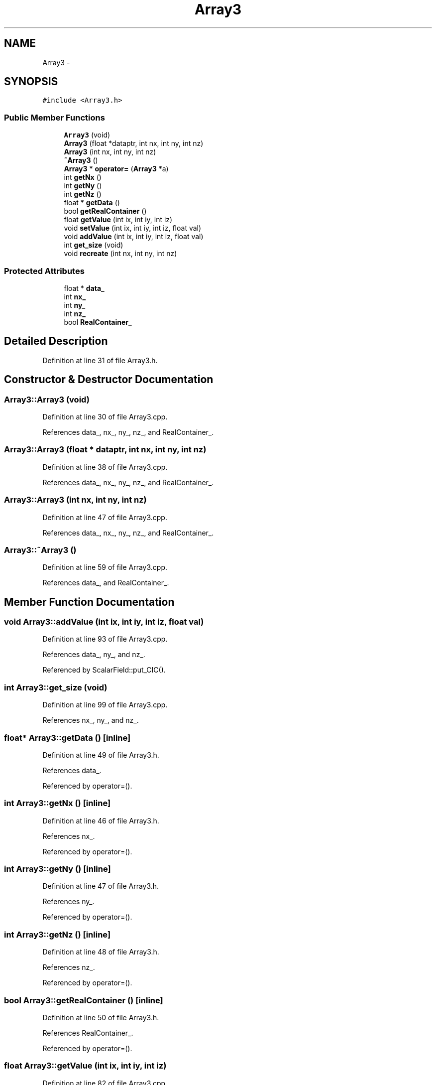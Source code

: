 .TH "Array3" 3 "10 May 2010" "Version 0.1" "amateur" \" -*- nroff -*-
.ad l
.nh
.SH NAME
Array3 \- 
.SH SYNOPSIS
.br
.PP
.PP
\fC#include <Array3.h>\fP
.SS "Public Member Functions"

.in +1c
.ti -1c
.RI "\fBArray3\fP (void)"
.br
.ti -1c
.RI "\fBArray3\fP (float *dataptr, int nx, int ny, int nz)"
.br
.ti -1c
.RI "\fBArray3\fP (int nx, int ny, int nz)"
.br
.ti -1c
.RI "\fB~Array3\fP ()"
.br
.ti -1c
.RI "\fBArray3\fP * \fBoperator=\fP (\fBArray3\fP *a)"
.br
.ti -1c
.RI "int \fBgetNx\fP ()"
.br
.ti -1c
.RI "int \fBgetNy\fP ()"
.br
.ti -1c
.RI "int \fBgetNz\fP ()"
.br
.ti -1c
.RI "float * \fBgetData\fP ()"
.br
.ti -1c
.RI "bool \fBgetRealContainer\fP ()"
.br
.ti -1c
.RI "float \fBgetValue\fP (int ix, int iy, int iz)"
.br
.ti -1c
.RI "void \fBsetValue\fP (int ix, int iy, int iz, float val)"
.br
.ti -1c
.RI "void \fBaddValue\fP (int ix, int iy, int iz, float val)"
.br
.ti -1c
.RI "int \fBget_size\fP (void)"
.br
.ti -1c
.RI "void \fBrecreate\fP (int nx, int ny, int nz)"
.br
.in -1c
.SS "Protected Attributes"

.in +1c
.ti -1c
.RI "float * \fBdata_\fP"
.br
.ti -1c
.RI "int \fBnx_\fP"
.br
.ti -1c
.RI "int \fBny_\fP"
.br
.ti -1c
.RI "int \fBnz_\fP"
.br
.ti -1c
.RI "bool \fBRealContainer_\fP"
.br
.in -1c
.SH "Detailed Description"
.PP 
Definition at line 31 of file Array3.h.
.SH "Constructor & Destructor Documentation"
.PP 
.SS "Array3::Array3 (void)"
.PP
Definition at line 30 of file Array3.cpp.
.PP
References data_, nx_, ny_, nz_, and RealContainer_.
.SS "Array3::Array3 (float * dataptr, int nx, int ny, int nz)"
.PP
Definition at line 38 of file Array3.cpp.
.PP
References data_, nx_, ny_, nz_, and RealContainer_.
.SS "Array3::Array3 (int nx, int ny, int nz)"
.PP
Definition at line 47 of file Array3.cpp.
.PP
References data_, nx_, ny_, nz_, and RealContainer_.
.SS "Array3::~Array3 ()"
.PP
Definition at line 59 of file Array3.cpp.
.PP
References data_, and RealContainer_.
.SH "Member Function Documentation"
.PP 
.SS "void Array3::addValue (int ix, int iy, int iz, float val)"
.PP
Definition at line 93 of file Array3.cpp.
.PP
References data_, ny_, and nz_.
.PP
Referenced by ScalarField::put_CIC().
.SS "int Array3::get_size (void)"
.PP
Definition at line 99 of file Array3.cpp.
.PP
References nx_, ny_, and nz_.
.SS "float* Array3::getData ()\fC [inline]\fP"
.PP
Definition at line 49 of file Array3.h.
.PP
References data_.
.PP
Referenced by operator=().
.SS "int Array3::getNx ()\fC [inline]\fP"
.PP
Definition at line 46 of file Array3.h.
.PP
References nx_.
.PP
Referenced by operator=().
.SS "int Array3::getNy ()\fC [inline]\fP"
.PP
Definition at line 47 of file Array3.h.
.PP
References ny_.
.PP
Referenced by operator=().
.SS "int Array3::getNz ()\fC [inline]\fP"
.PP
Definition at line 48 of file Array3.h.
.PP
References nz_.
.PP
Referenced by operator=().
.SS "bool Array3::getRealContainer ()\fC [inline]\fP"
.PP
Definition at line 50 of file Array3.h.
.PP
References RealContainer_.
.PP
Referenced by operator=().
.SS "float Array3::getValue (int ix, int iy, int iz)"
.PP
Definition at line 82 of file Array3.cpp.
.PP
References data_, ny_, and nz_.
.PP
Referenced by ScalarField::getValue(), and main().
.SS "\fBArray3\fP * Array3::operator= (\fBArray3\fP * a)"
.PP
Definition at line 66 of file Array3.cpp.
.PP
References data_, getData(), getNx(), getNy(), getNz(), getRealContainer(), nx_, ny_, nz_, and RealContainer_.
.SS "void Array3::recreate (int nx, int ny, int nz)"
.PP
Definition at line 104 of file Array3.cpp.
.PP
References data_, nx_, ny_, nz_, and RealContainer_.
.PP
Referenced by ScalarField::recreate().
.SS "void Array3::setValue (int ix, int iy, int iz, float val)"
.PP
Definition at line 87 of file Array3.cpp.
.PP
References data_, ny_, and nz_.
.PP
Referenced by main(), ScalarField::put_CIC(), ScalarField::setValue(), and ScalarField::test().
.SH "Field Documentation"
.PP 
.SS "float* \fBArray3::data_\fP\fC [protected]\fP"
.PP
Definition at line 33 of file Array3.h.
.PP
Referenced by addValue(), Array3(), getData(), getValue(), operator=(), recreate(), setValue(), and ~Array3().
.SS "int \fBArray3::nx_\fP\fC [protected]\fP"
.PP
Definition at line 34 of file Array3.h.
.PP
Referenced by Array3(), get_size(), getNx(), operator=(), and recreate().
.SS "int \fBArray3::ny_\fP\fC [protected]\fP"
.PP
Definition at line 34 of file Array3.h.
.PP
Referenced by addValue(), Array3(), get_size(), getNy(), getValue(), operator=(), recreate(), and setValue().
.SS "int \fBArray3::nz_\fP\fC [protected]\fP"
.PP
Definition at line 34 of file Array3.h.
.PP
Referenced by addValue(), Array3(), get_size(), getNz(), getValue(), operator=(), recreate(), and setValue().
.SS "bool \fBArray3::RealContainer_\fP\fC [protected]\fP"
.PP
Definition at line 35 of file Array3.h.
.PP
Referenced by Array3(), getRealContainer(), operator=(), recreate(), and ~Array3().

.SH "Author"
.PP 
Generated automatically by Doxygen for amateur from the source code.
